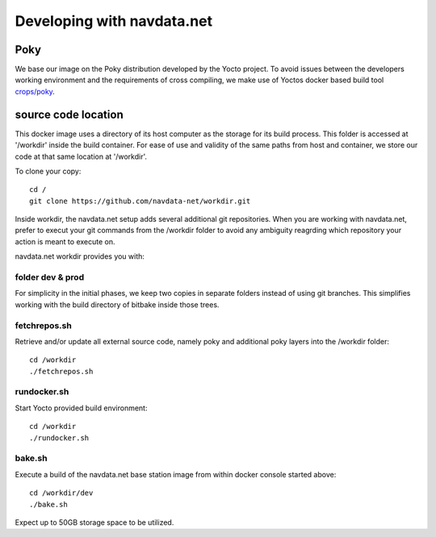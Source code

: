 Developing with navdata.net
===========================

Poky
-----

We base our image on the Poky distribution developed by the Yocto project.
To avoid issues between the developers working environment and the requirements
of cross compiling, we make use of Yoctos docker based build tool `crops/poky`_.


source code location
--------------------

This docker image uses a directory of its host computer as the storage for its build process.
This folder is accessed at '/workdir' inside the build container.
For ease of use and validity of the same paths from host and container, we
store our code at that same location at '/workdir'.

To clone your copy::

  cd /
  git clone https://github.com/navdata-net/workdir.git

Inside workdir, the navdata.net setup adds several additional git repositories.
When you are working with navdata.net, prefer to execut your git commands from
the /workdir folder to avoid any ambiguity reagrding which repository your action
is meant to execute on.

navdata.net workdir provides you with:


folder dev & prod
'''''''''''''''''

For simplicity in the initial phases, we keep two copies in separate folders
instead of using git branches. This simplifies working with the build directory
of bitbake inside those trees.


fetchrepos.sh
''''''''''''''

Retrieve and/or update all external source code, namely poky and additional poky
layers into the /workdir folder::

  cd /workdir
  ./fetchrepos.sh


rundocker.sh
''''''''''''

Start Yocto provided build environment::

  cd /workdir
  ./rundocker.sh


bake.sh
'''''''

Execute a build of the navdata.net base station image from within docker console
started above::

  cd /workdir/dev
  ./bake.sh

Expect up to 50GB storage space to be utilized.


.. _crops/poky: https://github.com/crops/poky-container
